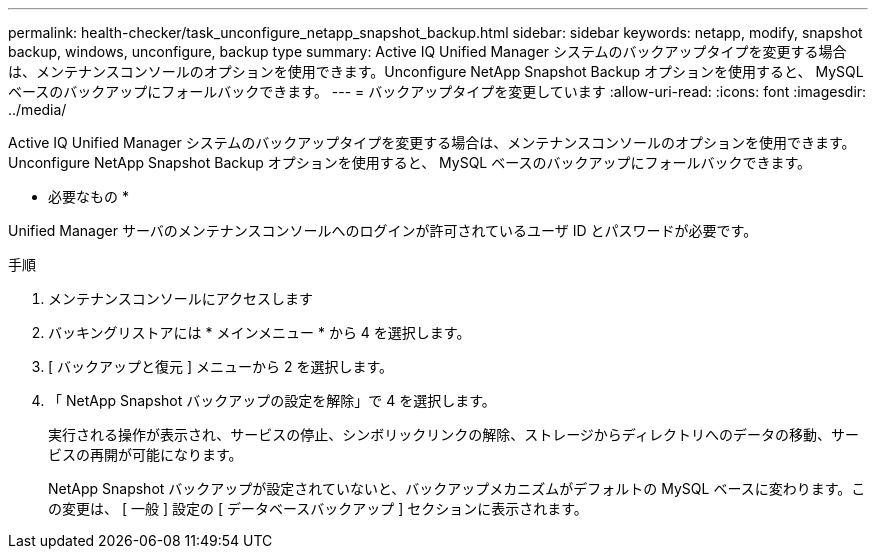---
permalink: health-checker/task_unconfigure_netapp_snapshot_backup.html 
sidebar: sidebar 
keywords: netapp, modify, snapshot backup, windows, unconfigure, backup type 
summary: Active IQ Unified Manager システムのバックアップタイプを変更する場合は、メンテナンスコンソールのオプションを使用できます。Unconfigure NetApp Snapshot Backup オプションを使用すると、 MySQL ベースのバックアップにフォールバックできます。 
---
= バックアップタイプを変更しています
:allow-uri-read: 
:icons: font
:imagesdir: ../media/


[role="lead"]
Active IQ Unified Manager システムのバックアップタイプを変更する場合は、メンテナンスコンソールのオプションを使用できます。Unconfigure NetApp Snapshot Backup オプションを使用すると、 MySQL ベースのバックアップにフォールバックできます。

* 必要なもの *

Unified Manager サーバのメンテナンスコンソールへのログインが許可されているユーザ ID とパスワードが必要です。

.手順
. メンテナンスコンソールにアクセスします
. バッキングリストアには * メインメニュー * から 4 を選択します。
. [ バックアップと復元 ] メニューから 2 を選択します。
. 「 NetApp Snapshot バックアップの設定を解除」で 4 を選択します。
+
実行される操作が表示され、サービスの停止、シンボリックリンクの解除、ストレージからディレクトリへのデータの移動、サービスの再開が可能になります。

+
NetApp Snapshot バックアップが設定されていないと、バックアップメカニズムがデフォルトの MySQL ベースに変わります。この変更は、 [ 一般 ] 設定の [ データベースバックアップ ] セクションに表示されます。


